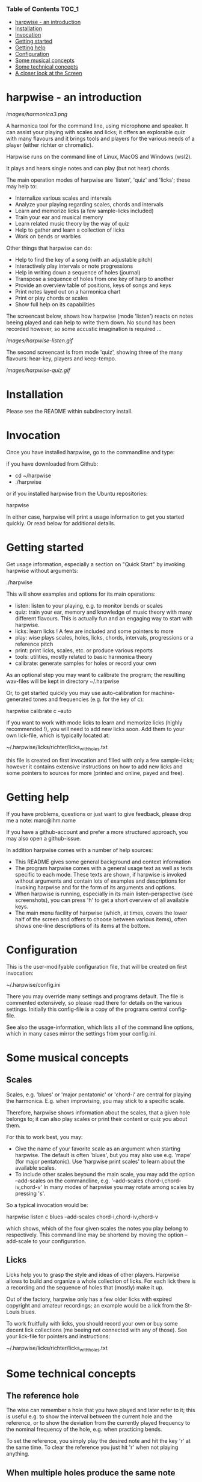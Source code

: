 # -*- fill-column: 74 -*-

*** Table of Contents                                                 :TOC_1:
- [[#harpwise---an-introduction][harpwise - an introduction]]
- [[#installation][Installation]]
- [[#invocation][Invocation]]
- [[#getting-started][Getting started]]
- [[#getting-help][Getting help]]
- [[#configuration][Configuration]]
- [[#some-musical-concepts][Some musical concepts]]
- [[#some-technical-concepts][Some technical concepts]]
- [[#a-closer-look-at-the-screen][A closer look at the Screen]]

* harpwise - an introduction

  [[images/harmonica3.png]]

  A harmonica tool for the command line, using microphone and speaker. It
  can assist your playing with scales and licks; it offers an explorable
  quiz with many flavours and it brings tools and players for the various
  needs of a player (either richter or chromatic).
  
  Harpwise runs on the command line of Linux, MacOS and Windows (wsl2).
  
  It plays and hears single notes and can play (but not hear) chords.

  The main operation modes of harpwise are 'listen', 'quiz' and 'licks';
  these may help to:

  - Internalize various scales and intervals
  - Analyze your playing regarding scales, chords and intervals
  - Learn and memorize licks (a few sample-licks included)
  - Train your ear and musical memory
  - Learn related music theory by the way of quiz
  - Help to gather and learn a collection of licks
  - Work on bends or warbles

  Other things that harpwise can do:

  - Help to find the key of a song (with an adjustable pitch)
  - Interactively play intervals or note progressions
  - Help in writing down a sequence of holes (journal)
  - Transpose a sequence of holes from one key of harp to another
  - Provide an overview table of positions, keys of songs and keys
  - Print notes layed out on a harmonica chart
  - Print or play chords or scales
  - Show full help on its capabilities

    
  The screencast below, shows how harpwise (mode 'listen') reacts on notes
  beeing played and can help to write them down. No sound has been
  recorded however, so some accustic imagination is required ...
  
  [[images/harpwise-listen.gif]]
  
  The second screencast is from mode 'quiz', showing three of the many
  flavours: hear-key, players and keep-tempo.
  
  [[images/harpwise-quiz.gif]]

* Installation

  Please see the README within subdirectory install.
   
* Invocation

  Once you have installed harpwise, go to the commandline and type:

  if you have downloaded from Github:

  - cd ~/harpwise
  - ./harpwise

  or if you installed harpwise from the Ubuntu repositories:

  harpwise

  In either case, harpwise will print a usage information to get you
  started quickly.  Or read below for additional details.

* Getting started

  Get usage information, especially a section on "Quick Start" by invoking
  harpwise without arguments:
  
  ./harpwise


  This will show examples and options for its main operations:
  
  - listen: listen to your playing, e.g. to monitor bends or scales
  - quiz: train your ear, memory and knowledge of music theory with
    many different flavours. This is actually fun and an engaging way
    to start with harpwise.
  - licks: learn licks ! A few are included and some pointers to more
  - play: wise plays scales, holes, licks, chords, intervals, progressions
    or a reference pitch
  - print: print licks, scales, etc. or produce various reports
  - tools: utilities, mostly related to basic harmonica theory
  - calibrate: generate samples for holes or record your own

  As an optional step you may want to calibrate the program; the resulting
  wav-files will be kept in directory ~/.harpwise

  Or, to get started quickly you may use auto-calibration for
  machine-generated tones and frequencies (e.g. for the key of c):

  harpwise calibrate c --auto

  
  If you want to work with mode licks to learn and memorize licks (highly
  recommended !), you will need to add new licks soon.  Add them to your
  own lick-file, which is typically located at:

  ~/.harpwise/licks/richter/licks_with_holes.txt

  this file is created on first invocation and filled with only a few
  sample-licks; however it contains extensive instructions on how to add
  new licks and some pointers to sources for more (printed and online,
  payed and free).

* Getting help

  If you have problems, questions or just want to give feedback, please
  drop me a note: marc@ihm.name

  If you have a github-account and prefer a more structured approach, you
  may also open a github-issue.

  In addition harpwise comes with a number of help sources:

  - This README gives some general background and context information
  - The program harpwise comes with a general usage text as well as texts
    specific to each mode. These texts are shown, if harpwise is invoked
    without arguments and contain lots of examples and descriptions for
    invoking harpwise and for the form of its arguments and options.
  - When harpwise is running, especially in its main listen-perspective
    (see screenshots), you can press 'h' to get a short overview of all
    available keys.
  - The main menu facility of harpwise (which, at times, covers the lower
    half of the screen and offers to choose between various items), often
    shows one-line descriptions of its items at the bottom.
  
* Configuration

  This is the user-modifyable configuration file, that will be created on
  first invocation:

  ~/.harpwise/config.ini

  There you may override many settings and programs default.  The file is
  commented extensively, so please read there for details on the various
  settings. Initially this config-file is a copy of the programs central
  config-file.

  See also the usage-information, which lists all of the command line
  options, which in many cases mirror the settings from your config.ini.

* Some musical concepts
** Scales

   Scales, e.g. 'blues' or 'major pentatonic' or 'chord-i' are central for
   playing the harmonica. E.g. when improvising, you may stick to a
   specific scale.

   Therefore, harpwise shows information about the scales, that a given
   hole belongs to; it can also play scales or print their content or quiz
   you about them.

   For this to work best, you may:

   - Give the name of your favorite scale as an argument when starting
     harpwise. The default is often 'blues', but you may also use
     e.g. 'mape' (for major pentatonic). Use 'harpwise print scales' to
     learn about the available scales.
   - To include other scales beyound the main scale, you may add the
     option --add-scales on the commandline, e.g.  '--add-scales
     chord-i,chord-iv,chord-v' In many modes of harpwise you may rotate
     among scales by pressing 's'.


   So a typical invocation would be:

   harpwise listen c blues --add-scales chord-i,chord-iv,chord-v

   which shows, which of the four given scales the notes you play belong
   to respectively. This command line may be shortend by moving the option
   --add-scale to your configuration.

** Licks

   Licks help you to grasp the style and ideas of other players. Harpwise
   allows to build and organize a whole collection of licks. For each lick
   there is a recording and the sequence of holes that (mostly) make it
   up.

   Out of the factory, harpwise only has a few older licks with expired
   copyright and amateur recordings; an example would be a lick from the
   St-Louis blues.

   To work fruitfully with licks, you should record your own or buy some
   decent lick collections (me beeing not connected with any of those).
   See your lick-file for pointers and instructions:

    ~/.harpwise/licks/richter/licks_with_holes.txt
    
* Some technical concepts
** The reference hole

   The wise can remember a hole that you have played and later refer to
   it; this is useful e.g. to show the interval between the current hole
   and the reference, or to show the deviation from the currently played
   frequency to the nominal frequency of the hole, e.g. when practicing
   bends.

   To set the reference, you simply play the desired note and hit the key
   'r' at the same time. To clear the reference you just hit 'r' when not
   playing anything.

** When multiple holes produce the same note

   Many harps produce identical notes on certain holes; e.g. the diatonic
   harmonica on holes -2 and +3. There are even more cases e.g. for a
   chromatic harmonica.

   Harpwise cannot distinguish between such holes either and treats them
   alike in all aspects (display, quiz, notation).

   For writing down licks however, you are free to use any of those
   multiple holes.

** Tuning

   The harp wise does not make assumptions about the tuning of your
   harmonica; e.g. it works equally well with 'equal temperament' (ET) or
   'just intonation'.  Simply because, it asks you to play your own harp
   to generate samples (whatever its tuning might be). It then computes
   frequency values from these samples. (Remark: for a quick start you may
   have skipped this step using auto calibration)
  
   However, sometimes harpwise has to choose one tuning, e.g. when doing
   auto calibration, or when your samples need to be judged against some
   standard. In such cases it generally uses 'equal temperament' (ET for
   short).

* A closer look at the Screen

  Please note, that the wise tries to adapt itself to different screen
  (terminal) sizes. If your terminal window supports changing the screen
  size, then harpwise will react accordingly and you do not need to
  restart it.

  You probaby get the best experience if you use a larger font and a
  terminal with a modest size, e.g. 80 cloumns and 25 rows.

  Also note, that harpwise uses figlet to display some information in
  large letters. The optical result of this may vary, and you may get a
  smoother appearance by choosing another font; personally I use 'Lucida
  Console' (at least under windows wsl2).

  Now if you start harpwise e.g. in mode listen, or licks or some flavours
  of quiz, you get a screen as shown in the screenshots above.

  Its structure is as follows (top to bottom):

  - Header: topmost 2 lines 
  - The 'display': a larger area taking up most of the upper half of the
    screen
  - The middle part of the screen, three lines in the middle of the screen
  - The 'comment': a larger area taking up most of the lower half of the
    screen
  - Footer: the bottommost 2 Lines

** The header

   Two topmost two lines, that show e.g.
   - The current mission, i.e. what you are supposed to do
   - Immediate feedback on keys beeing pressed or a hint on how to get
     help
   - A summary of the settings mode, type, key and scales

** The 'display'

   This part of the screen (i.e. most of its upper half) shows different
   versions of a harmonica chart as known from textbooks. In addition, the
   holes, that you are playing are highlighted in colours, e.g. according
   to the scale.

   To change the display type 'd' repeatedly or type 'D' to get a menu
   with descriptions.

** The middle part of the screen

   The three middle lines of the screen show:

   - The hole and note, that you are playing and the reference hole, if
     set. In addtion ('Rem') the scales the hole belongs to
   - The Frequency you are playing; featuring a small frequncy gauge
   - The interval of the current hole to the reference hole or to the last
     hole played
        
** The 'comment'

   This part of the screen (i.e. most of its lower half) shows comments;
   e.g. when in mode licks, harpwise expects you to play a sequence of
   holes, the comment-region shows the sequence of holes that you have
   already played or are expected to play.

   To change the comment type 'c' repeatedly or type 'C' to get a menu
   with one-line descriptions.

** The footer

   Within those two lines at the bottom, harpwise shows hints and various
   remarks on its operation.

   For example:
   
   - In mode licks, details about the current lick
   - In mode listen, if idle, notes about famous harp-players
